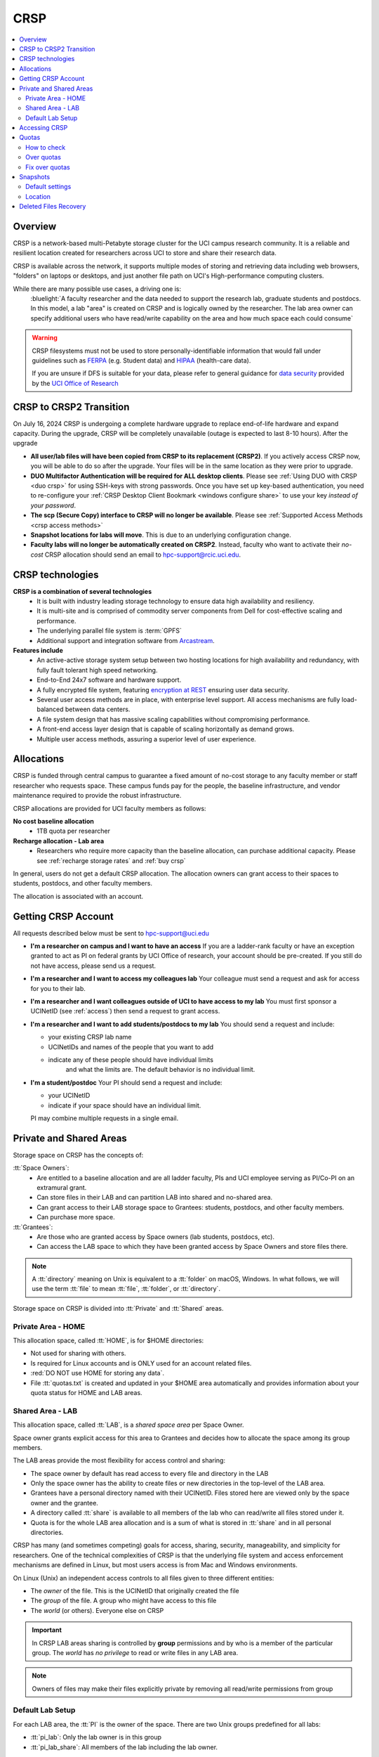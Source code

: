 .. _crsp:

CRSP
====

.. contents::
   :local:

Overview
--------

CRSP is a network-based multi-Petabyte storage cluster for the UCI campus research community.
It is a reliable and resilient location created for researchers across UCI 
to store and share their research data.

CRSP is available across the network, it supports multiple modes of
storing and retrieving data including web browsers, "folders" on laptops or desktops,
and just another file path on UCI's High-performance computing clusters.

While there are many possible use cases, a driving one is:
   :bluelight:`A faculty researcher and the data needed to support the research lab, graduate students
   and postdocs.  In this model, a lab "area" is created on CRSP and is logically owned by the
   researcher. The lab area owner can specify additional users who have read/write capability
   on the area and how much space each could consume`

.. warning:: CRSP filesystems  must not be used to store personally-identifiable information that would fall
             under guidelines  such as `FERPA <https://www2.ed.gov/policy/gen/guid/fpco/ferpa/index.html>`_
             (e.g. Student data) and `HIPAA <https://www.hhs.gov/hipaa/index.html>`_ (health-care data).

             If you are unsure if DFS is suitable for your data, please refer to general guidance for
             `data security <https://research.uci.edu/compliance/human-research-protections/researchers/data-security.html>`_
             provided by the `UCI Office of Research <https://www.research.uci.edu/>`_


.. _crsp to crsp2:

CRSP to CRSP2 Transition
------------------------

On July 16, 2024 CRSP is undergoing a complete hardware upgrade to replace end-of-life hardware and expand capacity.
During the upgrade, CRSP will be completely unavailable (outage is expected to last 8-10 hours).  After the upgrade

* **All user/lab files will have been copied from CRSP to its replacement (CRSP2)**. If you actively access CRSP now,
  you will be able to do so after the upgrade. Your files will be in the same location as they were prior to upgrade.

* **DUO Multifactor Authentication will be required for ALL desktop clients**. Please 
  see :ref:`Using DUO with CRSP <duo crsp>` for using SSH-keys with strong passwords. Once you have set up key-based
  authentication, you need to re-configure your :ref:`CRSP Desktop Client Bookmark <windows configure share>` to use 
  your key *instead of your password*.

* **The scp (Secure Copy) interface to CRSP will no longer be available**. Please 
  see :ref:`Supported Access Methods <crsp access methods>` 

* **Snapshot locations for labs will move**. This is due to an underlying configuration change.

* **Faculty labs will no longer be automatically created on CRSP2**. Instead, faculty who want to activate their *no-cost*
  CRSP allocation should send an email to hpc-support@rcic.uci.edu. 

.. _crsp technologies:

CRSP technologies
-----------------

**CRSP is a combination of several technologies**
  * It is built with industry leading storage technology to ensure data high availability and resiliency.
  * It is multi-site and is comprised of commodity server components from Dell for cost-effective scaling
    and performance.
  * The underlying parallel file system is :term:`GPFS`
  * Additional support and integration software from `Arcastream <https://www.arcastream.com/>`_.

**Features include**
  * An active-active storage system setup between two hosting locations for high availability and redundancy,
    with fully fault tolerant high speed networking.
  * End-to-End 24x7 software and hardware support.
  * A fully encrypted file system, featuring
    `encryption at REST <https://www.ibm.com/docs/en/search/encryption?scope=STXKQY>`_
    ensuring user data security.
  * Several user access methods are in place, with enterprise level support.
    All access mechanisms are fully load-balanced between data centers.
  * A file system design that has massive scaling capabilities without compromising performance.
  * A front-end access layer design that is capable of scaling horizontally as demand grows.
  * Multiple user access methods, assuring a superior level of user experience.

.. TODO  rm image below or make a new one
.. .. centered:: A simplified illustration of CRSP architectural diagram

.. .. image:: images/crsp-arch.png
   :align: center
   :alt: crsp  architecture

.. _crsp allocations:

Allocations
-----------

CRSP is funded through central campus to guarantee a fixed amount of no-cost storage to any faculty member
or staff researcher who requests space. These campus funds pay for the people, the baseline infrastructure,
and vendor maintenance required to provide the robust infrastructure.

CRSP allocations are provided for UCI faculty members as follows:

**No cost baseline allocation**
  - 1TB quota per researcher

**Recharge allocation - Lab area**
  - Researchers who require more capacity than the baseline allocation, can purchase additional capacity.
    Please see  :ref:`recharge storage rates` and :ref:`buy crsp`

In general, users do not get a default CRSP allocation.
The allocation owners can grant access to their spaces to students, postdocs, and other faculty members.

The allocation is associated with an account.

.. _getting crsp account:

Getting CRSP Account
--------------------

All requests described below must be sent to hpc-support@uci.edu

* **I'm a researcher on campus and I want to have an access**
  If you are a ladder-rank faculty or have an exception granted to act as PI on federal grants
  by UCI Office of research, your account should be pre-created. If you still do not have
  access, please send us a request.

* **I'm a researcher and I want to access my colleagues lab**
  Your colleague must send a request and ask for access for you to their lab.

* **I'm a researcher and I want colleagues outside of UCI to have access to my lab**
  You must first sponsor a UCINetID (see :ref:`access`) then send a request to grant access.

* **I'm a researcher and I want to add students/postdocs to my lab**
  You should send a request and include:

  - your existing CRSP lab name
  - UCINetIDs and names of the people that you want to add
  - indicate any of these people should have individual limits
	and what the limits are. The default behavior is no individual limit.

* **I'm a student/postdoc**
  Your PI should send a request and include:

  - your UCINetID
  - indicate if your space should have an individual limit.

  PI may combine multiple requests in a single email.


.. _crsp areas:

Private and Shared Areas
------------------------

Storage space on CRSP has the concepts of:

:tt:`Space Owners`:
  * Are entitled to a baseline allocation and are all ladder faculty, PIs and
    UCI employee serving as PI/Co-PI on an extramural grant.
  * Can store files in their LAB and can partition LAB into shared and no-shared area.
  * Can grant access to their LAB storage space to Grantees: students, postdocs, and other faculty members.
  * Can purchase more space.

:tt:`Grantees`:
  * Are those who are granted access by Space owners (lab students, postdocs, etc).
  * Can access the LAB space to which they have been granted access by Space Owners
    and store files there.

.. note:: A :tt:`directory` meaning on Unix  is equivalent to a :tt:`folder` on macOS, Windows.
          In what follows, we will use the term :tt:`file` to mean
          :tt:`file`, :tt:`folder`, or :tt:`directory`.

Storage space on CRSP is divided into :tt:`Private` and :tt:`Shared` areas.

.. _crsp private:

Private Area - HOME
^^^^^^^^^^^^^^^^^^^

This allocation space, called :tt:`HOME`, is for $HOME directories:

* Not used for sharing with others.
* Is required for Linux accounts and is ONLY used for an account related files.
* :red:`DO NOT use HOME for storing any data`.
* File :tt:`quotas.txt` is created and updated in your $HOME area automatically and
  provides information about your quota status for HOME and LAB areas.

.. _crsp chared:

Shared Area - LAB
^^^^^^^^^^^^^^^^^

This allocation space, called :tt:`LAB`, is a *shared space area* per Space Owner.

Space owner grants explicit access for this area to Grantees and decides how to allocate the space
among its group members.

The LAB areas provide the most flexibility for access control and sharing:

* The space owner by default has read access to every file and directory in the LAB
* Only the space owner has the ability to create files or new directories in the top-level of the LAB area.
* Grantees have a personal directory  named with their UCINetID.
  Files stored here are viewed only by the space owner and the grantee.
* A directory called :tt:`share` is available to all members of the lab
  who can read/write all files stored under it.
* Quota is for the  whole LAB area allocation and is a sum of what is stored
  in :tt:`share`  and in all personal directories.

CRSP has many (and sometimes competing) goals for access, sharing, security,
manageability, and simplicity for researchers.  One of the technical complexities
of CRSP is that the underlying file system and access enforcement mechanisms are
defined in Linux, but most users access is from Mac and Windows environments.

On Linux (Unix) an independent access controls to all files given to three different entities:

* The *owner* of the file. This is the UCINetID that originally created the file
* The *group* of the file. A group who might have access to this file
* The *world* (or others). Everyone else on CRSP

.. important:: In CRSP LAB areas sharing is controlled by **group** permissions
               and by who is a member of the particular group. The *world* has *no privilege*
               to read or write files in any LAB area.

.. note:: Owners of files may make their files explicitly private by removing all read/write permissions from group

.. _default crsp lab:

Default Lab Setup
^^^^^^^^^^^^^^^^^

For each LAB area, the :tt:`PI` is the owner of the space.
There are two Unix groups predefined for all labs:

* :tt:`pi_lab`: Only the lab owner is in this group
* :tt:`pi_lab_share`: All members of the lab including the lab owner.

**Example Lab**

In the following, we will use the lab for a PI *ppapadop* as an example:

* *ppapadop* is in the group :tt:`ppapadop_lab` and is only member of this group.
*    *ppapadop* is in the group :tt:`ppapadop_lab_share`.
* *ckhacher*, *itoufiqu*, *tandriol*, *iychang* are in the group :tt:`ppapadop_lab_share`.
  They are lab members (grantees) that were given an access to the LAB area  by the PI.

  .. figure:: images/crsp-lab-share-highlight.png
     :align: center
     :alt: crsp lab share example

     Example LAB top-level folder (using MAC CRSP Desktop)

This shows that for the :tt:`ppapadop` Lab on CRSP:

1. Each user in the LAB has a folder named by UCNetID that is private to the
   user and to the PI. These are LAB members  who are in the group
   :tt:`ppapadop_lab_share`: *ppapadop*, *ckhacher*, *itoufiqu*, *tandriol*, *iychang*.
2. User *ppapadop* who is a PI can see all files.
3. User *itoufiqu* can only see files in the :tt:`itoufiqu` and :tt:`share` folders.
   Similarly, user *ckhacher* cn only see see files in the :tt:`ckhacher` and :tt:`share` folders.

.. _crsp access:

Accessing  CRSP
---------------

You must either be on the campus network or connected to the
`UCI campus VPN <https://www.oit.uci.edu/help/vpn>`_ to access CRSP.

You can access  your granted CRSP storage from Windows, MAC, and Linux systems
via a few methods. The client links in the table below provide installation
instructions:

.. table::
   :widths: 30 70
   :class: noscroll-table

   +------------------------------+-------------------------------------------------------------------------------------------+
   |  Client                      | Description                                                                               |
   +------------------------------+-------------------------------------------------------------------------------------------+
   | :ref:`client desktop windows`| *CRSP Desktop* clients are for accessing CRSP from Windows and macOS laptops.             |
   | :ref:`client desktop mac`    | We provide licensed and branded version of a commercial software *Mountain Duck*.         |
   +------------------------------+-------------------------------------------------------------------------------------------+
   | :ref:`client web browser`    | This access is used for *light weight* CRSP resource usage, supports file or direvtory    |
   |                              | uploads/downloads and provides in-browser edit capabilities for certain file types.       |
   +------------------------------+-------------------------------------------------------------------------------------------+
   | :ref:`client sshfs`          | *SSHFS* can be used for accessing CRSP shares from a Linux laptop/desktop.                |
   +------------------------------+-------------------------------------------------------------------------------------------+
   | :ref:`client from hpc3`      | *NFS mount* on HPC3 provides and access to the CRSP's LAB and HOME areas.                 |
   +------------------------------+-------------------------------------------------------------------------------------------+

.. attention::

   Although CRSP storage system could be accessed via other commercial or open source
   desktop clients such as FileZilla, WinSCP, CyberDuck, the  **CRSP Desktop** client is the currently
   supported SFTP based software. Other desktop clients support is provided only on a best effort basis.


Consult our :ref:`crsp troubleshoot` if you have trouble accessing your CRSP shares.

.. _crsp quotas:

Quotas
------

All CRSP-based file systems have quota enforcement.

- CRSP allocations are provided for UCI faculty members.
  In general, users do not get a default CRSP allocation.
  The allocation owners can grant access to their spaces to students, postdocs, and other faculty members.
 
- Users who are granted access have $HOME area which is used only by account related files.
  This area is NOT for storing anything else.

- User who are granted access to one or more  PI's lab areas (see :ref:`crsp areas`)
  may have additional quota limits set by their PIs for the group area.

- All CRSP quotas are enforced in two areas: total space used and number of
  files.

- When writing in group area users need to remember that all members of the
  group contribute to the quota. It's the sum total usage that counts.
  When quotas are exceeded, users can no longer write in the affected
  filesystem  and will need to remove some files and directories to free space.

- Users can't change quotas, but can submit a ticket asking to be added
  to the group quotas provided there is a confirmation from the PI about the change.

.. _crsp check quotas:

How to check
^^^^^^^^^^^^

There are two ways to check your quotas:

1. Using a web browser go to the
   `https://access.crsp.uci.edu/quota <https://access.crsp.uci.edu/quota[https://access.crsp.uci.edu/quota>`_
   You will be asked to authenticate yourself (DUO) and once successful you
   will see a simple text page indicating your quotas for HOME and LAB areas.

2. When you are logged on HPC3 you can simply view your CRSP quota.
   File :tt:`/share/crsp/home/USERNAME/quotas.txt` in your CRSP HOME area provides quotas info:

   .. code-block:: console

      [user@login-x:~]$ ls -ld /share/crsp/home/panteater
      drwx-----T 7 panteater panteater 2048 May 10 15:28 /share/crsp/home/panteater

      [user@login-x:~]$ cat  /share/crsp/home/panteater/quotas.txt
      Quota Report for panteater : 06/12/23 17:30
      == Storage Areas that you own  ==                                                   (1)
      == Your use in Paths to which you have access  ==
         /mmfs1/crsp/home                    0.001 GB/     0.020 GB      6/40       files (2)
              total bytes in use        :  115.735 GB/     0.000 GB
         /mmfs1/crsp/lab/ucinetid-pi        39.799 GB/  1024.000 GB   2900/100000   files (3)
              total bytes in use        :  374.092 GB/  1024.000 GB

   | The first ``ls`` command above gives an idea when the file was updated.
   | The second ``cat`` command shows that the user *panteater*:

   | (1) does not own any area (user is not a PI).
   | (2) has no usage in HOME area :tt:`/mmfs1/crsp/home`, this is a correct behavior.
   |     The 0.001 GB is used only by account related files. Currently the user
   |     used 6 out of 40 files (40 is a quota).
   | (3) is a member of ucinetid-pi LAB and used 39.799 GB of the allocated 1024 GB LAB area
   |     in :tt:`/mmfs1/crsp/lab/ucinetid-pi` and 2900 files (quota 100000). 
   |     The total usage of the LAB area by all lab members is 374.092 GB.

   Note the path naming on CRSP and HPC3:

   ==== ================================= ==================================
   Area Path on CRSP                      Path on HPC3
   ==== ================================= ==================================
   HOME :tt:`/mmfs1/crsp/home`            :tt:`/share/crsp/home`
   LAB  :tt:`/mmfs1/crsp/lab/ucinetid-pi` :tt:`/share/crsp/lab/ucinetid-pi`
   ==== ================================= ==================================

  .. note:: | If you are a PI of the lab you will to see the usage of your lab quota for all lab members.
            | If you are a member of the lab you will see only what you have used from the lab quota allocation.

.. _crsp over quota:

Over quotas
^^^^^^^^^^^

When quota is filled either in used space or in number of files, the users will not be able to write any files
or directories and submitted jobs will fail with :red:`quota exceeded errors`

For example, the following output in quotas check  show the quotas exceeded for the user in number
of files (a) in storage used (b):

.. parsed-literal::

      mmfs1/crsp/home                    0.014 GB/     0.020 GB     :red:`40/40`       files (a)
          total bytes in use        :  115.735 GB/     0.000 GB
      mmfs1/crsp/lab/ucinetid-pi      :red:`1029.799 GB/  1024.000 GB`   2900/100000   files (b)
          total bytes in use        : :red:`1029.799 GB/  1024.000 GB`


.. _fix crsp overquota:

Fix over quotas
^^^^^^^^^^^^^^^

**Fix number of files**

The number of files  quotas are reasonably set at the time of the account
creation. When the quota is exceeded we recommend that users:

* check what they wrote and remove any temporary files
* use ``tar`` or ``zip`` commands to create single files from the directories containing many small files
  and remove original small files. 
* files number quota exceeding in $HOME  is usually related to temp files that
  Jupyter  puts for each web-based access session.  Check how many such files
  you have and remove older files 
  while logged in on HPC3:

  .. code-block:: console

     ls -l /share/crsp/home/npw/.local/share/jupyter/runtime/
     total 1024
     -rw-rw---- 1 panteater panteater 254 Jan 30 14:41 nbserver-114022.json
     -rw-rw---- 1 panteater panteater 562 Jan 30 14:41 nbserver-114022-open.html
     -rw-rw---- 1 panteater panteater 255 Mar 14  2022 nbserver-3966545.json
     -rw-rw---- 1 panteater panteater 562 Mar 14  2022 nbserver-3966545-open.html
     ... cut lines ...
     rm /share/crsp/home/npw/.local/share/jupyter/runtime/nbserver-3966545*

   if you never login on HPC3 but use web-based access only for your CRSP lab
   space you will need to submit a ticket asking us to remove such files. 

**Fix space quota**

Usually quota violations happen when:

* users fill space over quota. Either reduce your usage or buy additional space (see :ref:`crsp allocations`). 
* users use ``rsync`` or ``scp`` commands to transfer the files that results
  in wrong ownership permissions.

  Please see :ref:`fix DFS over quota <dfs over quota>` section that provides info on how to find
  offending files (wrong group permission) and how to fix. 
  The only difference is a path to he written files. 


.. _crsp snapshots:

Snapshots
---------

A snapshot of a file system is a logical, point-in-time, read-only, copy of all files.
It's not really a complete copy. Instead, the file system keeps track of files that are *changed*
or *deleted* after the snapshot was made.  Snapshots are point-in-time copies of the CRSP file system. 

.. _crsp snapshots default:

Default settings
^^^^^^^^^^^^^^^^

By definition, **all snapshots are read-only**, meaning you cannot delete a file from a snapshot.
Restoring a file from a snapshot is as simple as copying the file back to your desired directory/folder.

On CRSP, all snapshots are labeled by date and time. The timezone is GMT (Greenwich Mean Time).

:bluelight:`Snapshots are taken:`

    - daily, keep last 14
    - weekly, keep last 8

.. attention:: Files that were deleted more than 8 weeks ago are gone forever

:bluelight:`Is Snapshot a Backup?`

Not really. Backups are generally thought of as historical copies of files and users could go to a backup to
recover a file from many months ago. Snapshots provide some safety against the common "accidentally deleted" use case.
Files created and deleted in the same time interval between two snapshots are not recorded in any snapshot and have no recovery.
CRSP does not keep historical backups of data.

.. _crsp snapshots location:

Location
^^^^^^^^

Due to the architecture of the underlying filesystem (GPFS)
you must first navigate to the **top level of the CRSP file system**
and then navigate downwards to the correct snapshot to find yours.

This means that you will see names of all possible labs or home area folders (and there are 1000s of them on CRSP).
Rest assured that only you and those you designate can see any files inside.

.. important:: All access permissions are fully enforced, even when navigating snapshots.

Each snapshot is a directory  that is named after its creation date.
The snapshots are held in:

* :tt:`HOME-SNAPSHOTS` - directory for HOME area snapshots
* :tt:`LAB-SNAPSHOTS` - directory for LAB area snapshots

1. **From HPC3**

   Top level of the CRSP file system is mounted as :tt:`/share/crsp` thus
   the snapshots are available in :tt:`/share/crsp/HOME-SNAPSHOTS` and
   :tt:`/share/crsp/LAB-SNAPSHOPTS`.

   For example, a user *panteater* can find HOME area snapshots as:

   .. code-block:: console

      [user@login-x:~]$ ls /share/crsp/HOME-SNAPSHOTS
      @GMT-2021.07.11-10.00.00  @GMT-2021.08.06-01.00.14  @GMT-2021.08.10-13.00.07
      @GMT-2021.07.18-10.00.00  @GMT-2021.08.07-01.00.14  @GMT-2021.08.11-01.00.14
      @GMT-2021.07.25-10.00.00  @GMT-2021.08.08-01.00.14  @GMT-2021.08.11-13.00.07
      @GMT-2021.08.01-10.00.00  @GMT-2021.08.08-10.00.00  @GMT-2021.08.12-01.00.14
      @GMT-2021.08.03-01.00.14  @GMT-2021.08.09-01.00.14  @GMT-2021.08.12-13.00.07
      @GMT-2021.08.04-01.00.14  @GMT-2021.08.09-13.00.07  @GMT-2021.08.13-01.00.14
      @GMT-2021.08.05-01.00.14  @GMT-2021.08.10-01.00.14  @GMT-2021.08.13-13.00.07

   And then browse the contents of a specific snapshot using your UCINetID as:

   .. code-block:: console

      [user@login-x:~]$ ls /share/crsp/HOME-SNAPSHOTS/@GMT-2021.08.08-10.00.00/panteater

2. **From CRSP Desktop**

   In your *CRSP Desktop* application connect to the crsp-top-level
   share connection (it is predefined in the *CRSP Desktop* installation).
   See :ref:`client desktop windows` or :ref:`client desktop mac` for
   detailed instructions.

   Once at the top level, you will find snapshots labeled by their creation date
   in the folders labeled :guilabel:`HOME-SNAPSHOTS` and :guilabel:`LAB-SNAPSHOTS`.

3. **From web browser**

   In your :ref:`client web browser` interface navigate to the CRSP top level,
   you will see a folder structure that is similar to the following:

   .. _crsp lab top level:

   .. figure:: images/crsp-lab-top-level.png
      :align: center
      :alt: crsp lab top level

      File browser top level

   Snapshots are held in the folders labeled :guilabel:`HOME-SNAPSHOTS` and :guilabel:`LAB-SNAPSHOTS`.
   To find available snapshots for LAB area click on :guilabel:`LAB-SNAPSHOTS`:

   .. _crsp lab snapshots:

   .. figure:: images/crsp-lab-snapshots.png
      :align: center
      :alt: crsp lab snapshots

      File browser LAB-SNAPSHOTS

   In this example, the most recent snapshot is the last listed.  Its name indicates the
   time stamp when this snapshot was taken: May 05, 2021 at 19:00:01 (GMT).
   This translates to May 5, 2021 11:00:01 AM (PST).
   This snapshot contains logical copy of all CRSP lab folders, as they were at that point in time.

.. _crsp files recovery:

Deleted Files Recovery
----------------------

A common mistake is an accidental file deletion. In many cases, but not all,
users can retrieve a previous copy of the file.

* If the file you just deleted was created prior to the most-recent snapshot, you can get a
  copy of the file as it was when the snapshot was created.
* *Any changes made after the most recent snapshot are lost.*
* If you wait longer than time specified in :ref:`crsp snapshots default` to recover a deleted file, it is gone forever.

The following steps explain how to recover a deleted file from a snapshot
using different access methods.

1. **From CRSP Desktop**

   Use your CRSP Desktop application to connect to the desired share
   (see :ref:`client desktop windows` or :ref:`client desktop mac` for instructions) then
   use it just like a folder or network drive to copy desired files and folders from a
   specific snapshot.

2. **From HPC3**

   One can use usual Unix commands ``ls``, ``cd``, ``cp`` to find and copy
   desired files and directories from the snapshot to the location where you
   need to restore them.

   For example, a user *panteater*  who has an access to *peterlab* can restore a single file accidentally
   deleted from its LAB area:

   .. code-block::

      [user@login-x:~]$ cd /share/crsp/lab/peterlab/panteater
      [user@login-x:~]$ cp /share/crsp/LAB-SNAPSHOTS/@GMT-2021.08.08-10.00.00/peterlab/panteater/important-file important-file

3. **From web browser**

   In order to recover the file, you must navigate into the
   :ref:`crsp lab top level` and :ref:`crsp lab snapshots`.
   At this point, find the snapshot (folder) that has a copy of your file.

   In the following example the path starts with :guilabel:`LAB-SNAPSHOTS / @GMT-2019.5.13-19.00.1`,
   this indicates that we navigated into a specific snapshot :guilabel:`@GMT-2019.5.13-19.00.1`
   in the LAB area. The rest of the path is the desired file *module-hpc.log-20201011* location.

   Once the desired file is found:

   | (1) select desired files by checking the box left of the file name
   | (2) click :guilabel:`Download` to download selected files to your desired *writable folder*.


   .. figure:: images/crsp-lab-snapshot-file.png
      :align: center
      :alt: selecting files in snapshot

      Selecting files in snapshots

   At that point, you have restored from the snapshot your desired files.

   You may also copy the file in your usual manner  per your host operating system
   `Windows <https://www.lifewire.com/how-do-i-copy-a-file-in-windows-2619210>`_,
   `macOS <https://alvinalexander.com/mac-os-x/mac-copy-files-mac-finder-copy-files>`_
   and `Linux <https://www.cyberciti.biz/faq/copy-command>`_.
